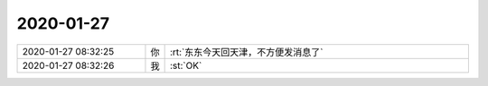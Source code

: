 2020-01-27
-------------

.. list-table::
   :widths: 25, 1, 60

   * - 2020-01-27 08:32:25
     - 你
     - :rt:`东东今天回天津，不方便发消息了`
   * - 2020-01-27 08:32:26
     - 我
     - :st:`OK`